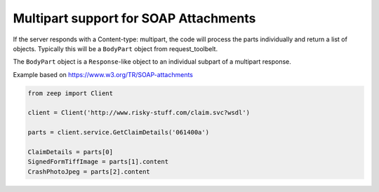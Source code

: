 ======================================
Multipart support for SOAP Attachments
======================================

If the server responds with a Content-type: multipart, the code will process
the parts individually and return a list of objects. Typically this will be
a ``BodyPart`` object from request_toolbelt.

The ``BodyPart`` object is a ``Response``-like object to an individual
subpart of a multipart response.

Example based on https://www.w3.org/TR/SOAP-attachments

.. code-block:: python

    from zeep import Client

    client = Client('http://www.risky-stuff.com/claim.svc?wsdl')

    parts = client.service.GetClaimDetails('061400a')

    ClaimDetails = parts[0]
    SignedFormTiffImage = parts[1].content
    CrashPhotoJpeg = parts[2].content

